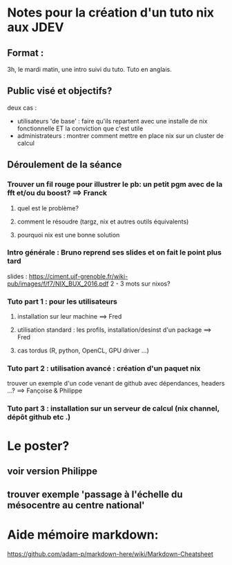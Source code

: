 * Notes pour la création d'un tuto nix aux JDEV

** Format :
3h, le mardi matin, une intro suivi du tuto. Tuto en anglais.

** Public visé et objectifs?
deux cas : 
- utilisateurs 'de base' : faire qu'ils repartent avec une installe de nix fonctionnelle ET la conviction que c'est utile
- administrateurs : montrer comment mettre en place nix sur un cluster de calcul

** Déroulement de la séance

*** Trouver un fil rouge pour illustrer le pb: un petit pgm avec de la fft et/ou du boost? ==> Franck
**** quel est le problème?
**** comment le résoudre (targz, nix et autres outils équivalents)
**** pourquoi nix est une bonne solution

*** Intro générale : Bruno reprend ses slides et on fait le point plus tard
slides : https://ciment.ujf-grenoble.fr/wiki-pub/images/f/f7/NIX_BUX_2016.pdf
2 - 3 mots sur nixos? 

*** Tuto part 1 : pour les utilisateurs 
**** installation sur leur machine ==> Fred
**** utilisation standard : les profils, installation/desinst d'un package ==> Fred
**** cas tordus (R, python, OpenCL, GPU driver …)
*** Tuto part 2 : utilisation avancé : création d'un paquet nix
trouver un exemple d'un code venant de github avec dépendances, headers ...?
==> Fançoise & Philippe
*** Tuto part 3 : installation sur un serveur de calcul (nix channel, dépôt github etc .)


* Le poster?
** voir version Philippe
** trouver exemple 'passage à l'échelle du mésocentre au centre national'


* Aide mémoire markdown:
https://github.com/adam-p/markdown-here/wiki/Markdown-Cheatsheet
